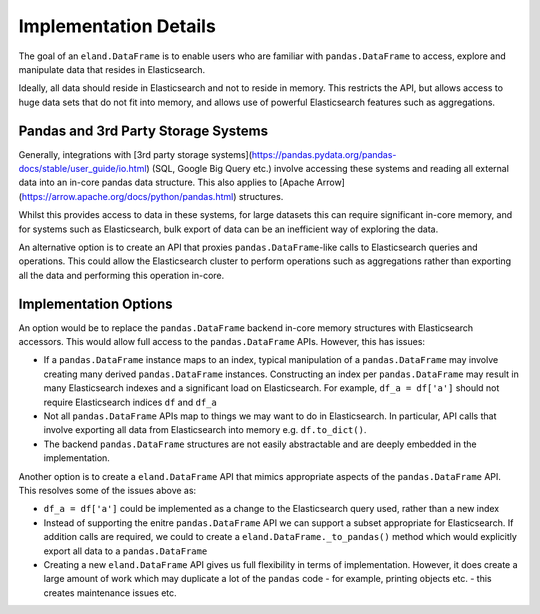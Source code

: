 .. _implementation/details:

======================
Implementation Details
======================

The goal of an ``eland.DataFrame`` is to enable users who are familiar with ``pandas.DataFrame``
to access, explore and manipulate data that resides in Elasticsearch.

Ideally, all data should reside in Elasticsearch and not to reside in memory.
This restricts the API, but allows access to huge data sets that do not fit into memory, and allows
use of powerful Elasticsearch features such as aggregations.


Pandas and 3rd Party Storage Systems
------------------------------------

Generally, integrations with [3rd party storage systems](https://pandas.pydata.org/pandas-docs/stable/user_guide/io.html)
(SQL, Google Big Query etc.) involve accessing these systems and reading all external data into an
in-core pandas data structure. This also applies to [Apache Arrow](https://arrow.apache.org/docs/python/pandas.html)
structures.

Whilst this provides access to data in these systems, for large datasets this can require significant
in-core memory, and for systems such as Elasticsearch, bulk export of data can be an inefficient way
of exploring the data.

An alternative option is to create an API that proxies ``pandas.DataFrame``-like calls to Elasticsearch
queries and operations. This could allow the Elasticsearch cluster to perform operations such as
aggregations rather than exporting all the data and performing this operation in-core.

Implementation Options
----------------------

An option would be to replace the ``pandas.DataFrame`` backend in-core memory structures with Elasticsearch
accessors. This would allow full access to the ``pandas.DataFrame`` APIs. However, this has issues:

*   If a ``pandas.DataFrame`` instance maps to an index, typical manipulation of a ``pandas.DataFrame``
    may involve creating many derived ``pandas.DataFrame`` instances. Constructing an index per
    ``pandas.DataFrame`` may result in many Elasticsearch indexes and a significant load on Elasticsearch.
    For example, ``df_a = df['a']`` should not require Elasticsearch indices ``df`` and ``df_a``

*   Not all ``pandas.DataFrame`` APIs map to things we may want to do in Elasticsearch. In particular,
    API calls that involve exporting all data from Elasticsearch into memory e.g. ``df.to_dict()``.

*   The backend ``pandas.DataFrame`` structures are not easily abstractable and are deeply embedded in
    the implementation.

Another option is to create a ``eland.DataFrame`` API that mimics appropriate aspects of
the ``pandas.DataFrame`` API. This resolves some of the issues above as:

*   ``df_a = df['a']`` could be implemented as a change to the Elasticsearch query used, rather
    than a new index

*   Instead of supporting the enitre ``pandas.DataFrame`` API we can support a subset appropriate for
    Elasticsearch. If addition calls are required, we could to create a ``eland.DataFrame._to_pandas()``
    method which would explicitly export all data to a ``pandas.DataFrame``

*   Creating a new ``eland.DataFrame`` API gives us full flexibility in terms of implementation. However,
    it does create a large amount of work which may duplicate a lot of the ``pandas`` code - for example,
    printing objects etc. - this creates maintenance issues etc.
